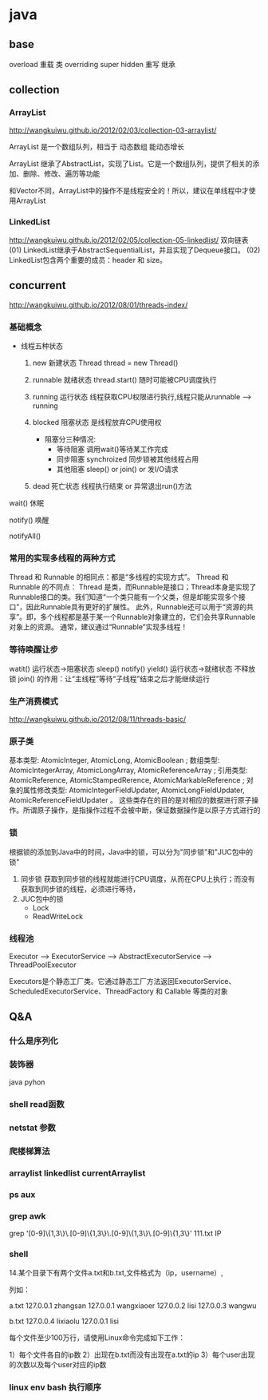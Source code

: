 * java
** base
   overload  重载  类
   overriding  super hidden 重写 继承
** collection
*** ArrayList
    http://wangkuiwu.github.io/2012/02/03/collection-03-arraylist/

    ArrayList 是一个数组队列，相当于 动态数组 能动态增长

    ArrayList 继承了AbstractList，实现了List。它是一个数组队列，提供了相关的添加、删除、修改、遍历等功能

    和Vector不同，ArrayList中的操作不是线程安全的！所以，建议在单线程中才使用ArrayList
*** LinkedList
    http://wangkuiwu.github.io/2012/02/05/collection-05-linkedlist/
    双向链表
    (01) LinkedList继承于AbstractSequentialList，并且实现了Dequeue接口。
    (02) LinkedList包含两个重要的成员：header 和 size。

** concurrent
   http://wangkuiwu.github.io/2012/08/01/threads-index/
*** 基础概念
   - 线程五种状态
     1. new
        新建状态
        Thread thread = new Thread()
     2. runnable
        就绪状态
        thread.start() 随时可能被CPU调度执行
     3. running
        运行状态
        线程获取CPU权限进行执行,线程只能从runnable --> running
     4. blocked 
        阻塞状态
        是线程放弃CPU使用权

        + 阻塞分三种情况:
          - 等待阻塞
            调用wait()等待某工作完成
          - 同步阻塞
            synchroized 同步锁被其他线程占用
          - 其他阻塞
            sleep() or join() or 发I/O请求
     5. dead
        死亡状态
        线程执行结束 or 异常退出run()方法
        
   wait()  休眠

   notify() 唤醒

   notifyAll()
*** 常用的实现多线程的两种方式
    Thread 和 Runnable 的相同点：都是“多线程的实现方式”。
    Thread 和 Runnable 的不同点：
    Thread 是类，而Runnable是接口；Thread本身是实现了Runnable接口的类。我们知道“一个类只能有一个父类，但是却能实现多个接口”，因此Runnable具有更好的扩展性。
    此外，Runnable还可以用于“资源的共享”。即，多个线程都是基于某一个Runnable对象建立的，它们会共享Runnable对象上的资源。
    通常，建议通过“Runnable”实现多线程！
*** 等待唤醒让步
    watit() 运行状态->阻塞状态
    sleep()
    notify()
    yield() 运行状态->就绪状态  不释放锁
    join() 的作用：让“主线程”等待“子线程”结束之后才能继续运行
*** 生产消费模式
    http://wangkuiwu.github.io/2012/08/11/threads-basic/
*** 原子类
    基本类型: AtomicInteger, AtomicLong, AtomicBoolean ;
    数组类型: AtomicIntegerArray, AtomicLongArray, AtomicReferenceArray ;
    引用类型: AtomicReference, AtomicStampedRerence, AtomicMarkableReference ;
    对象的属性修改类型: AtomicIntegerFieldUpdater, AtomicLongFieldUpdater, AtomicReferenceFieldUpdater 。
    这些类存在的目的是对相应的数据进行原子操作。所谓原子操作，是指操作过程不会被中断，保证数据操作是以原子方式进行的
*** 锁
    根据锁的添加到Java中的时间，Java中的锁，可以分为"同步锁"和"JUC包中的锁"
    1. 同步锁 
        获取到同步锁的线程就能进行CPU调度，从而在CPU上执行；而没有获取到同步锁的线程，必须进行等待，
    2. JUC包中的锁
       - Lock
       - ReadWriteLock
         
*** 线程池
    Executor --> ExecutorService --> AbstractExecutorService --> ThreadPoolExecutor

    Executors是个静态工厂类。它通过静态工厂方法返回ExecutorService、ScheduledExecutorService、ThreadFactory 和 Callable 等类的对象

** Q&A
*** 什么是序列化
*** 装饰器
    java pyhon
*** shell read函数
*** netstat 参数
*** 爬楼梯算法
*** arraylist linkedlist currentArraylist
*** ps aux 
*** grep awk
    grep '[0-9]\{1,3\}\.[0-9]\{1,3\}\.[0-9]\{1,3\}\.[0-9]\{1,3\}' 111.txt  IP
*** shell 
14.某个目录下有两个文件a.txt和b.txt,文件格式为（ip，username）,

列如：

a.txt
127.0.0.1 zhangsan
127.0.0.1 wangxiaoer
127.0.0.2 lisi
127.0.0.3 wangwu

b.txt
127.0.0.4 lixiaolu
127.0.0.1 lisi

每个文件至少100万行，请使用Linux命令完成如下工作：

1）每个文件各自的ip数
2）出现在b.txt而没有出现在a.txt的ip
3）每个user出现的次数以及每个user对应的ip数
*** linux env bash 执行顺序
